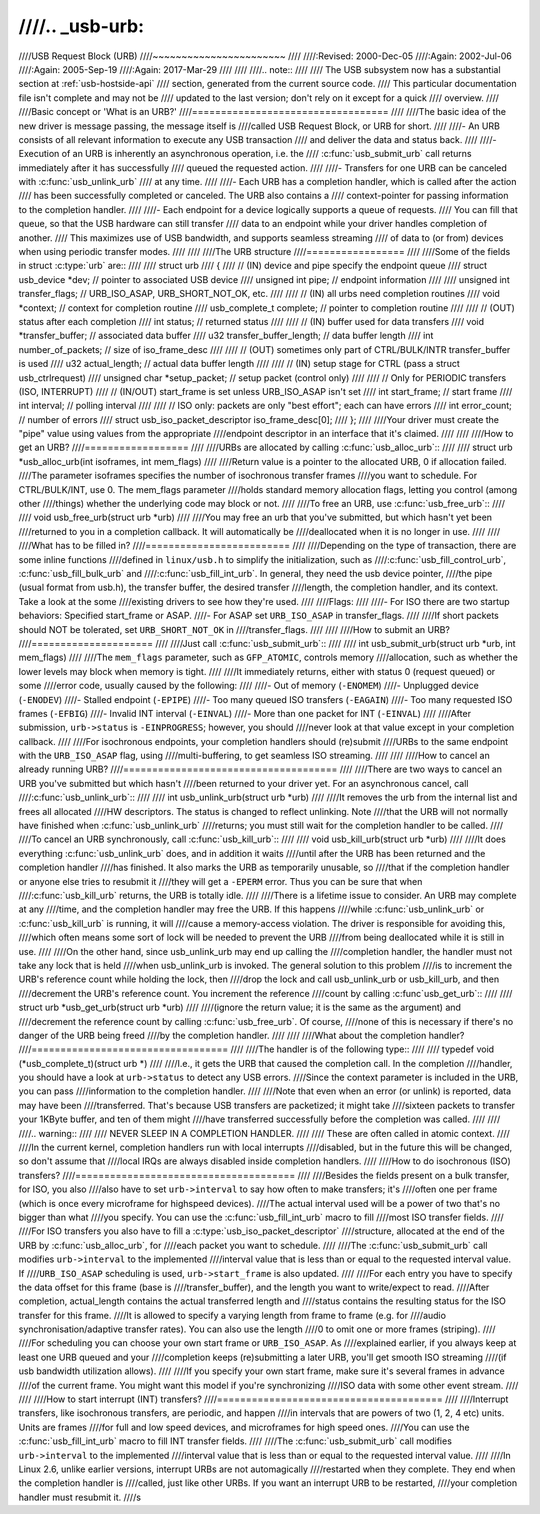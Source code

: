 ////.. _usb-urb:
////
////USB Request Block (URB)
////~~~~~~~~~~~~~~~~~~~~~~~
////
////:Revised: 2000-Dec-05
////:Again:   2002-Jul-06
////:Again:   2005-Sep-19
////:Again:   2017-Mar-29
////
////
////.. note::
////
////    The USB subsystem now has a substantial section at :ref:`usb-hostside-api`
////    section, generated from the current source code.
////    This particular documentation file isn't complete and may not be
////    updated to the last version; don't rely on it except for a quick
////    overview.
////
////Basic concept or 'What is an URB?'
////==================================
////
////The basic idea of the new driver is message passing, the message itself is
////called USB Request Block, or URB for short.
////
////- An URB consists of all relevant information to execute any USB transaction
////  and deliver the data and status back.
////
////- Execution of an URB is inherently an asynchronous operation, i.e. the
////  :c:func:`usb_submit_urb` call returns immediately after it has successfully
////  queued the requested action.
////
////- Transfers for one URB can be canceled with :c:func:`usb_unlink_urb`
////  at any time.
////
////- Each URB has a completion handler, which is called after the action
////  has been successfully completed or canceled. The URB also contains a
////  context-pointer for passing information to the completion handler.
////
////- Each endpoint for a device logically supports a queue of requests.
////  You can fill that queue, so that the USB hardware can still transfer
////  data to an endpoint while your driver handles completion of another.
////  This maximizes use of USB bandwidth, and supports seamless streaming
////  of data to (or from) devices when using periodic transfer modes.
////
////
////The URB structure
////=================
////
////Some of the fields in struct :c:type:`urb` are::
////
////  struct urb
////  {
////  // (IN) device and pipe specify the endpoint queue
////	struct usb_device *dev;         // pointer to associated USB device
////	unsigned int pipe;              // endpoint information
////
////	unsigned int transfer_flags;    // URB_ISO_ASAP, URB_SHORT_NOT_OK, etc.
////
////  // (IN) all urbs need completion routines
////	void *context;                  // context for completion routine
////	usb_complete_t complete;        // pointer to completion routine
////
////  // (OUT) status after each completion
////	int status;                     // returned status
////
////  // (IN) buffer used for data transfers
////	void *transfer_buffer;          // associated data buffer
////	u32 transfer_buffer_length;     // data buffer length
////	int number_of_packets;          // size of iso_frame_desc
////
////  // (OUT) sometimes only part of CTRL/BULK/INTR transfer_buffer is used
////	u32 actual_length;              // actual data buffer length
////
////  // (IN) setup stage for CTRL (pass a struct usb_ctrlrequest)
////	unsigned char *setup_packet;    // setup packet (control only)
////
////  // Only for PERIODIC transfers (ISO, INTERRUPT)
////    // (IN/OUT) start_frame is set unless URB_ISO_ASAP isn't set
////	int start_frame;                // start frame
////	int interval;                   // polling interval
////
////    // ISO only: packets are only "best effort"; each can have errors
////	int error_count;                // number of errors
////	struct usb_iso_packet_descriptor iso_frame_desc[0];
////  };
////
////Your driver must create the "pipe" value using values from the appropriate
////endpoint descriptor in an interface that it's claimed.
////
////
////How to get an URB?
////==================
////
////URBs are allocated by calling :c:func:`usb_alloc_urb`::
////
////	struct urb *usb_alloc_urb(int isoframes, int mem_flags)
////
////Return value is a pointer to the allocated URB, 0 if allocation failed.
////The parameter isoframes specifies the number of isochronous transfer frames
////you want to schedule. For CTRL/BULK/INT, use 0.  The mem_flags parameter
////holds standard memory allocation flags, letting you control (among other
////things) whether the underlying code may block or not.
////
////To free an URB, use :c:func:`usb_free_urb`::
////
////	void usb_free_urb(struct urb *urb)
////
////You may free an urb that you've submitted, but which hasn't yet been
////returned to you in a completion callback.  It will automatically be
////deallocated when it is no longer in use.
////
////
////What has to be filled in?
////=========================
////
////Depending on the type of transaction, there are some inline functions
////defined in ``linux/usb.h`` to simplify the initialization, such as
////:c:func:`usb_fill_control_urb`, :c:func:`usb_fill_bulk_urb` and
////:c:func:`usb_fill_int_urb`.  In general, they need the usb device pointer,
////the pipe (usual format from usb.h), the transfer buffer, the desired transfer
////length, the completion handler, and its context. Take a look at the some
////existing drivers to see how they're used.
////
////Flags:
////
////- For ISO there are two startup behaviors: Specified start_frame or ASAP.
////- For ASAP set ``URB_ISO_ASAP`` in transfer_flags.
////
////If short packets should NOT be tolerated, set ``URB_SHORT_NOT_OK`` in
////transfer_flags.
////
////
////How to submit an URB?
////=====================
////
////Just call :c:func:`usb_submit_urb`::
////
////	int usb_submit_urb(struct urb *urb, int mem_flags)
////
////The ``mem_flags`` parameter, such as ``GFP_ATOMIC``, controls memory
////allocation, such as whether the lower levels may block when memory is tight.
////
////It immediately returns, either with status 0 (request queued) or some
////error code, usually caused by the following:
////
////- Out of memory (``-ENOMEM``)
////- Unplugged device (``-ENODEV``)
////- Stalled endpoint (``-EPIPE``)
////- Too many queued ISO transfers (``-EAGAIN``)
////- Too many requested ISO frames (``-EFBIG``)
////- Invalid INT interval (``-EINVAL``)
////- More than one packet for INT (``-EINVAL``)
////
////After submission, ``urb->status`` is ``-EINPROGRESS``; however, you should
////never look at that value except in your completion callback.
////
////For isochronous endpoints, your completion handlers should (re)submit
////URBs to the same endpoint with the ``URB_ISO_ASAP`` flag, using
////multi-buffering, to get seamless ISO streaming.
////
////
////How to cancel an already running URB?
////=====================================
////
////There are two ways to cancel an URB you've submitted but which hasn't
////been returned to your driver yet.  For an asynchronous cancel, call
////:c:func:`usb_unlink_urb`::
////
////	int usb_unlink_urb(struct urb *urb)
////
////It removes the urb from the internal list and frees all allocated
////HW descriptors. The status is changed to reflect unlinking.  Note
////that the URB will not normally have finished when :c:func:`usb_unlink_urb`
////returns; you must still wait for the completion handler to be called.
////
////To cancel an URB synchronously, call :c:func:`usb_kill_urb`::
////
////	void usb_kill_urb(struct urb *urb)
////
////It does everything :c:func:`usb_unlink_urb` does, and in addition it waits
////until after the URB has been returned and the completion handler
////has finished.  It also marks the URB as temporarily unusable, so
////that if the completion handler or anyone else tries to resubmit it
////they will get a ``-EPERM`` error.  Thus you can be sure that when
////:c:func:`usb_kill_urb` returns, the URB is totally idle.
////
////There is a lifetime issue to consider.  An URB may complete at any
////time, and the completion handler may free the URB.  If this happens
////while :c:func:`usb_unlink_urb` or :c:func:`usb_kill_urb` is running, it will
////cause a memory-access violation.  The driver is responsible for avoiding this,
////which often means some sort of lock will be needed to prevent the URB
////from being deallocated while it is still in use.
////
////On the other hand, since usb_unlink_urb may end up calling the
////completion handler, the handler must not take any lock that is held
////when usb_unlink_urb is invoked.  The general solution to this problem
////is to increment the URB's reference count while holding the lock, then
////drop the lock and call usb_unlink_urb or usb_kill_urb, and then
////decrement the URB's reference count.  You increment the reference
////count by calling :c:func`usb_get_urb`::
////
////	struct urb *usb_get_urb(struct urb *urb)
////
////(ignore the return value; it is the same as the argument) and
////decrement the reference count by calling :c:func:`usb_free_urb`.  Of course,
////none of this is necessary if there's no danger of the URB being freed
////by the completion handler.
////
////
////What about the completion handler?
////==================================
////
////The handler is of the following type::
////
////	typedef void (*usb_complete_t)(struct urb *)
////
////I.e., it gets the URB that caused the completion call. In the completion
////handler, you should have a look at ``urb->status`` to detect any USB errors.
////Since the context parameter is included in the URB, you can pass
////information to the completion handler.
////
////Note that even when an error (or unlink) is reported, data may have been
////transferred.  That's because USB transfers are packetized; it might take
////sixteen packets to transfer your 1KByte buffer, and ten of them might
////have transferred successfully before the completion was called.
////
////
////.. warning::
////
////   NEVER SLEEP IN A COMPLETION HANDLER.
////
////   These are often called in atomic context.
////
////In the current kernel, completion handlers run with local interrupts
////disabled, but in the future this will be changed, so don't assume that
////local IRQs are always disabled inside completion handlers.
////
////How to do isochronous (ISO) transfers?
////======================================
////
////Besides the fields present on a bulk transfer, for ISO, you also
////also have to set ``urb->interval`` to say how often to make transfers; it's
////often one per frame (which is once every microframe for highspeed devices).
////The actual interval used will be a power of two that's no bigger than what
////you specify. You can use the :c:func:`usb_fill_int_urb` macro to fill
////most ISO transfer fields.
////
////For ISO transfers you also have to fill a :c:type:`usb_iso_packet_descriptor`
////structure, allocated at the end of the URB by :c:func:`usb_alloc_urb`, for
////each packet you want to schedule.
////
////The :c:func:`usb_submit_urb` call modifies ``urb->interval`` to the implemented
////interval value that is less than or equal to the requested interval value.  If
////``URB_ISO_ASAP`` scheduling is used, ``urb->start_frame`` is also updated.
////
////For each entry you have to specify the data offset for this frame (base is
////transfer_buffer), and the length you want to write/expect to read.
////After completion, actual_length contains the actual transferred length and
////status contains the resulting status for the ISO transfer for this frame.
////It is allowed to specify a varying length from frame to frame (e.g. for
////audio synchronisation/adaptive transfer rates). You can also use the length
////0 to omit one or more frames (striping).
////
////For scheduling you can choose your own start frame or ``URB_ISO_ASAP``. As
////explained earlier, if you always keep at least one URB queued and your
////completion keeps (re)submitting a later URB, you'll get smooth ISO streaming
////(if usb bandwidth utilization allows).
////
////If you specify your own start frame, make sure it's several frames in advance
////of the current frame.  You might want this model if you're synchronizing
////ISO data with some other event stream.
////
////
////How to start interrupt (INT) transfers?
////=======================================
////
////Interrupt transfers, like isochronous transfers, are periodic, and happen
////in intervals that are powers of two (1, 2, 4 etc) units.  Units are frames
////for full and low speed devices, and microframes for high speed ones.
////You can use the :c:func:`usb_fill_int_urb` macro to fill INT transfer fields.
////
////The :c:func:`usb_submit_urb` call modifies ``urb->interval`` to the implemented
////interval value that is less than or equal to the requested interval value.
////
////In Linux 2.6, unlike earlier versions, interrupt URBs are not automagically
////restarted when they complete.  They end when the completion handler is
////called, just like other URBs.  If you want an interrupt URB to be restarted,
////your completion handler must resubmit it.
////s
